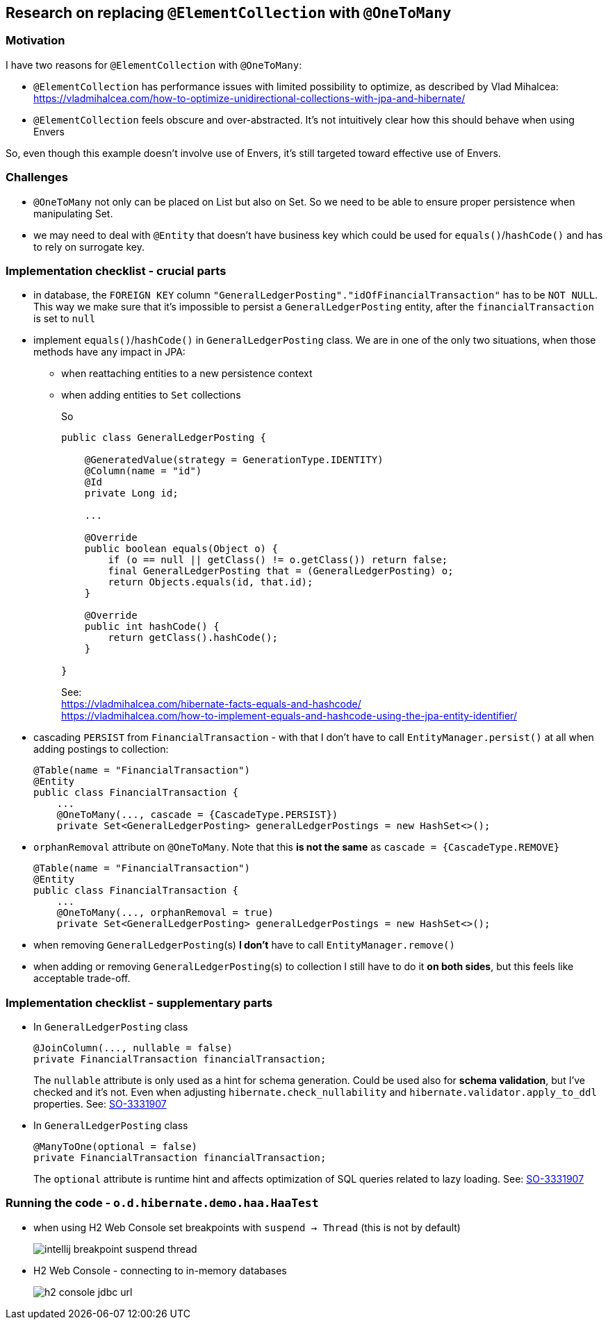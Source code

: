 
== Research on replacing `@ElementCollection` with `@OneToMany`

=== Motivation

I have two reasons for `@ElementCollection` with `@OneToMany`:

* `@ElementCollection` has performance issues with limited possibility to optimize, as described
  by Vlad Mihalcea:  https://vladmihalcea.com/how-to-optimize-unidirectional-collections-with-jpa-and-hibernate/

* `@ElementCollection` feels obscure and over-abstracted. It's not intuitively clear how this should behave
  when using Envers

So, even though this example doesn't involve use of Envers, it's still targeted toward effective use of Envers.

=== Challenges

* `@OneToMany` not only can be placed on List but also on Set. So we need to be able to ensure
  proper persistence when manipulating Set.

* we may need to deal with `@Entity` that doesn't have business key which could be used for
  `equals()`/`hashCode()` and has to rely on surrogate key.

=== Implementation checklist - crucial parts

* in database, the `FOREIGN KEY` column `"GeneralLedgerPosting"."idOfFinancialTransaction"`
  has to be `NOT NULL`. This way we make sure that it's impossible to persist
  a `GeneralLedgerPosting` entity, after the `financialTransaction` is set to `null`

* implement `equals()`/`hashCode()` in `GeneralLedgerPosting` class. We are in one of the only two
  situations, when those methods have any impact in JPA:
+
** when reattaching entities to a new persistence context
+
** when adding entities to `Set` collections
+
So
+
----
public class GeneralLedgerPosting {

    @GeneratedValue(strategy = GenerationType.IDENTITY)
    @Column(name = "id")
    @Id
    private Long id;

    ...

    @Override
    public boolean equals(Object o) {
        if (o == null || getClass() != o.getClass()) return false;
        final GeneralLedgerPosting that = (GeneralLedgerPosting) o;
        return Objects.equals(id, that.id);
    }

    @Override
    public int hashCode() {
        return getClass().hashCode();
    }

}
----
+
See: +
https://vladmihalcea.com/hibernate-facts-equals-and-hashcode/ +
https://vladmihalcea.com/how-to-implement-equals-and-hashcode-using-the-jpa-entity-identifier/

* cascading `PERSIST` from `FinancialTransaction` - with that I don't have to call
  `EntityManager.persist()` at all when adding postings to collection:
+
----
@Table(name = "FinancialTransaction")
@Entity
public class FinancialTransaction {
    ...
    @OneToMany(..., cascade = {CascadeType.PERSIST})
    private Set<GeneralLedgerPosting> generalLedgerPostings = new HashSet<>();
----

* `orphanRemoval` attribute on `@OneToMany`. Note that this *is not the same* as
  `cascade = {CascadeType.REMOVE}`
+
----
@Table(name = "FinancialTransaction")
@Entity
public class FinancialTransaction {
    ...
    @OneToMany(..., orphanRemoval = true)
    private Set<GeneralLedgerPosting> generalLedgerPostings = new HashSet<>();
----

* when removing `GeneralLedgerPosting`(s) *I don't* have to call `EntityManager.remove()`

* when adding or removing `GeneralLedgerPosting`(s) to collection I still have to do
  it *on both sides*, but this feels like acceptable trade-off.



=== Implementation checklist - supplementary parts

* In `GeneralLedgerPosting` class +
+
----
@JoinColumn(..., nullable = false)
private FinancialTransaction financialTransaction;
----
The `nullable` attribute is only used as a hint for schema generation. Could
be used also for *schema validation*, but I've checked and it's not. Even
when adjusting `hibernate.check_nullability` and `hibernate.validator.apply_to_ddl`
properties. See: https://stackoverflow.com/questions/3331907/what-is-the-difference-between-manytooneoptional-false-vs-columnnullable-f[SO-3331907]

* In `GeneralLedgerPosting` class +
+
----
@ManyToOne(optional = false)
private FinancialTransaction financialTransaction;
----
The `optional` attribute is runtime hint and affects optimization of SQL queries
related to lazy loading. See: https://stackoverflow.com/questions/3331907/what-is-the-difference-between-manytooneoptional-false-vs-columnnullable-f[SO-3331907]



=== Running the code - `o.d.hibernate.demo.haa.HaaTest`

* when using H2 Web Console set breakpoints with `suspend -> Thread`
  (this is not by default)
+
image::images/intellij-breakpoint-suspend-thread.png[]

* H2 Web Console - connecting to in-memory databases
+
image::images/h2-console-jdbc-url.png[]


